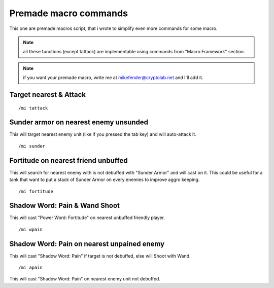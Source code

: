 **********************
Premade macro commands
**********************

.. index:: single: Premade macro commands

This one are premade macros script, that i wrote to simplify even more commands for some macro.

.. note:: all these functions (except tattack) are implementable using commands from "Macro Framework" section.

.. note:: if you want your premade macro, write me at mikefender@cryptolab.net and I'll add it.

Target nearest & Attack
=======================

.. index:: single: Target nearest & Attack

::

	/mi tattack

..

Sunder armor on nearest enemy unsunded
======================================

.. index:: single: Sunder armor on nearest enemy unsunded

This will target nearest enemy unit (like if you pressed the tab key) and will auto-attack it.

::

	/mi sunder

..

Fortitude on nearest friend unbuffed
====================================

.. index:: single: Fortitude on nearest friend unbuffed

This will search for nearest enemy with is not debuffed with "Sunder Armor" and will cast on it. This could be useful for a tank that want to put a stack of Sunder Armor on every enemies to improve aggro keeping.

::

	/mi fortitude

..

Shadow Word: Pain & Wand Shoot
==============================

.. index:: single: Shadow Word: Pain & Wand Shoot

This will cast "Power Word: Fortitude" on nearest unbuffed friendly player.

::

	/mi wpain

..

Shadow Word: Pain on nearest unpained enemy
===========================================

.. index:: single: Shadow Word: Pain on nearest unpained enemy

This will cast "Shadow Word: Pain" if target is not debuffed, else will Shoot with Wand.

::

	/mi apain

..

This will cast "Shadow Word: Pain" on nearest enemy unit not debuffed.
